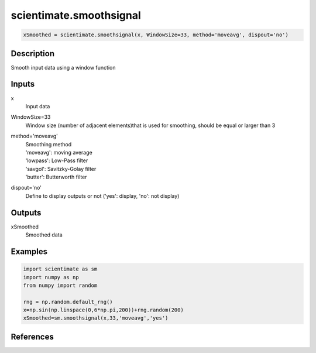 .. ++++++++++++++++++++++++++++++++YA LATIF++++++++++++++++++++++++++++++++++
.. +                                                                        +
.. + ScientiMate                                                            +
.. + Earth-Science Data Analysis Library                                    +
.. +                                                                        +
.. + Developed by: Arash Karimpour                                          +
.. + Contact     : www.arashkarimpour.com                                   +
.. + Developed/Updated (yyyy-mm-dd): 2020-01-01                             +
.. +                                                                        +
.. ++++++++++++++++++++++++++++++++++++++++++++++++++++++++++++++++++++++++++

scientimate.smoothsignal
========================

.. code:: python

    xSmoothed = scientimate.smoothsignal(x, WindowSize=33, method='moveavg', dispout='no')

Description
-----------

Smooth input data using a window function

Inputs
------

x
    Input data
WindowSize=33
    Window size (number of adjacent elements)that is used for smoothing, should be equal or larger than 3
method='moveavg'
    | Smoothing method
    | 'moveavg': moving average
    | 'lowpass': Low-Pass filter
    | 'savgol': Savitzky-Golay filter
    | 'butter': Butterworth filter
dispout='no'
    Define to display outputs or not ('yes': display, 'no': not display)

Outputs
-------

xSmoothed
    Smoothed data

Examples
--------

.. code:: python

    import scientimate as sm
    import numpy as np
    from numpy import random

    rng = np.random.default_rng()
    x=np.sin(np.linspace(0,6*np.pi,200))+rng.random(200)
    xSmoothed=sm.smoothsignal(x,33,'moveavg','yes')

References
----------


.. License & Disclaimer
.. --------------------
..
.. Copyright (c) 2020 Arash Karimpour
..
.. http://www.arashkarimpour.com
..
.. THE SOFTWARE IS PROVIDED "AS IS", WITHOUT WARRANTY OF ANY KIND, EXPRESS OR
.. IMPLIED, INCLUDING BUT NOT LIMITED TO THE WARRANTIES OF MERCHANTABILITY,
.. FITNESS FOR A PARTICULAR PURPOSE AND NONINFRINGEMENT. IN NO EVENT SHALL THE
.. AUTHORS OR COPYRIGHT HOLDERS BE LIABLE FOR ANY CLAIM, DAMAGES OR OTHER
.. LIABILITY, WHETHER IN AN ACTION OF CONTRACT, TORT OR OTHERWISE, ARISING FROM,
.. OUT OF OR IN CONNECTION WITH THE SOFTWARE OR THE USE OR OTHER DEALINGS IN THE
.. SOFTWARE.
